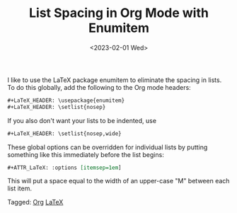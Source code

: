 #+TITLE: List Spacing in Org Mode with Enumitem
#+draft: false
#+filetags: org LaTeX
#+date: <2023-02-01 Wed>
#+mathjax: 

I like to use the LaTeX package enumitem to eliminate the spacing in lists. To do this globally, add the following to the Org mode headers:

#+begin_src org
#+LaTeX_HEADER: \usepackage{enumitem}
#+LaTeX_HEADER: \setlist{nosep}
#+end_src

If you also don't want your lists to be indented, use 

#+begin_src org
#+LaTeX_HEADER: \setlist{nosep,wide}
#+end_src

These global options can be overridden for individual lists by putting something like this immediately before the list begins:

#+begin_src org
#+ATTR_LaTeX: :options [itemsep=1em]
#+end_src

This will put a space equal to the width of an upper-case "M" between each list item. 


#+begin_tagline
Tagged: [[file:../tags/org.org][Org]] [[file:../tags/LaTeX.org][LaTeX]]
#+end_tagline
